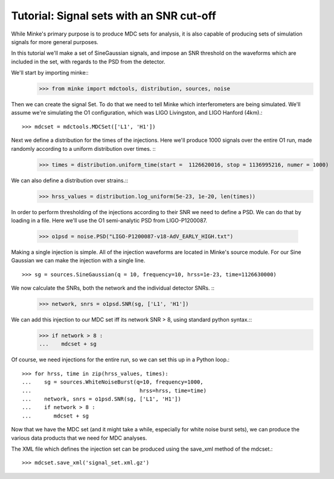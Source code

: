Tutorial: Signal sets with an SNR cut-off
==============================

While Minke's primary purpose is to produce MDC sets for analysis, it
is also capable of producing sets of simulation signals for more
general purposes.

In this tutorial we'll make a set of SineGaussian signals, and impose
an SNR threshold on the waveforms which are included in the set, with
regards to the PSD from the detector.

We'll start by importing minke::
  >>> from minke import mdctools, distribution, sources, noise

Then we can create the signal Set. To do that we need to tell Minke which
interferometers are being simulated. We'll assume we're simulating the O1 configuration, which was LIGO Livingston,
and LIGO Hanford (4km).::
  >>> mdcset = mdctools.MDCSet(['L1', 'H1'])

Next we define a distribution for the times of the injections. Here we'll produce 1000 signals over the entire O1 run, made randomly according to a uniform distribution over times. ::
  >>> times = distribution.uniform_time(start =  1126620016, stop = 1136995216, numer = 1000)

We can also define a distribution over strains.::
  >>> hrss_values = distribution.log_uniform(5e-23, 1e-20, len(times))

In order to perform thresholding of the injections according to their
SNR we need to define a PSD. We can do that by loading in a file. Here
we'll use the O1 semi-analytic PSD from LIGO-P1200087.

  >>> o1psd = noise.PSD("LIGO-P1200087-v18-AdV_EARLY_HIGH.txt")

Making a single injection is simple. All of the injection waveforms
are located in Minke's source module. For our Sine Gaussian we can
make the injection with a single line. ::
  >>> sg = sources.SineGaussian(q = 10, frequency=10, hrss=1e-23, time=1126630000)

We now calculate the SNRs, both the network and the individual detector SNRs. ::
  >>> network, snrs = o1psd.SNR(sg, ['L1', 'H1'])

We can add this injection to our MDC set iff its network SNR > 8, using standard python syntax.::
  >>> if network > 8 :
  ...    mdcset + sg

Of course, we need injections for the entire run, so we can set this
up in a Python loop.::
  >>> for hrss, time in zip(hrss_values, times):
  ...    sg = sources.WhiteNoiseBurst(q=10, frequency=1000, 
  ...                                  hrss=hrss, time=time)
  ...    network, snrs = o1psd.SNR(sg, ['L1', 'H1'])
  ...    if network > 8 :
  ...       mdcset + sg

Now that we have the MDC set (and it might take a while, especially
for white noise burst sets), we can produce the various data products
that we need for MDC analyses.

The XML file which defines the injection set can be produced using the
save_xml method of the mdcset.::
  >>> mdcset.save_xml('signal_set.xml.gz')
